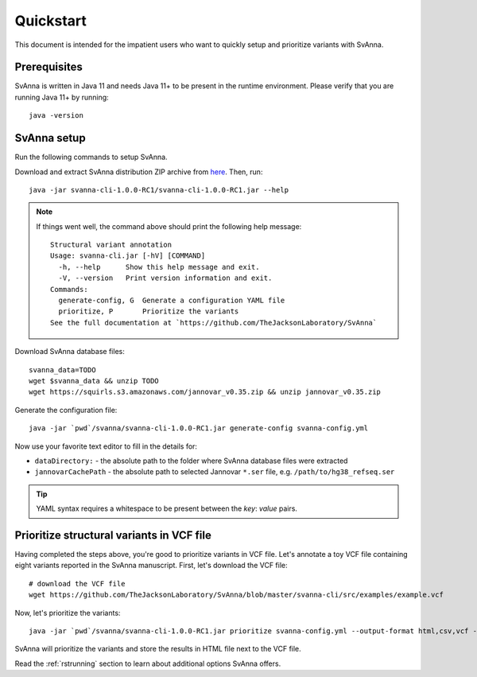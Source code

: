 .. _rstquickstart:

==========
Quickstart
==========

This document is intended for the impatient users who want to quickly setup and prioritize variants with SvAnna.

Prerequisites
^^^^^^^^^^^^^

SvAnna is written in Java 11 and needs Java 11+ to be present in the runtime environment. Please verify that you are
running Java 11+ by running::

  java -version


SvAnna setup
^^^^^^^^^^^^

Run the following commands to setup SvAnna.

Download and extract SvAnna distribution ZIP archive from `here <https://github.com/TheJacksonLaboratory/SvAnna/releases>`_. Then, run::

  java -jar svanna-cli-1.0.0-RC1/svanna-cli-1.0.0-RC1.jar --help

.. note::
  If things went well, the command above should print the following help message::

    Structural variant annotation
    Usage: svanna-cli.jar [-hV] [COMMAND]
      -h, --help      Show this help message and exit.
      -V, --version   Print version information and exit.
    Commands:
      generate-config, G  Generate a configuration YAML file
      prioritize, P       Prioritize the variants
    See the full documentation at `https://github.com/TheJacksonLaboratory/SvAnna`

Download SvAnna database files::

  svanna_data=TODO
  wget $svanna_data && unzip TODO
  wget https://squirls.s3.amazonaws.com/jannovar_v0.35.zip && unzip jannovar_v0.35.zip


Generate the configuration file::

  java -jar `pwd`/svanna/svanna-cli-1.0.0-RC1.jar generate-config svanna-config.yml

Now use your favorite text editor to fill in the details for:

* ``dataDirectory:`` - the absolute path to the folder where SvAnna database files were extracted
* ``jannovarCachePath`` - the absolute path to selected Jannovar ``*.ser`` file, e.g. ``/path/to/hg38_refseq.ser``

.. tip::
  YAML syntax requires a whitespace to be present between the *key*: *value* pairs.

Prioritize structural variants in VCF file
^^^^^^^^^^^^^^^^^^^^^^^^^^^^^^^^^^^^^^^^^^

Having completed the steps above, you're good to prioritize variants in VCF file. Let's annotate a toy VCF file containing
eight variants reported in the SvAnna manuscript. First, let's download the VCF file::

  # download the VCF file
  wget https://github.com/TheJacksonLaboratory/SvAnna/blob/master/svanna-cli/src/examples/example.vcf

Now, let's prioritize the variants::

  java -jar `pwd`/svanna/svanna-cli-1.0.0-RC1.jar prioritize svanna-config.yml --output-format html,csv,vcf --vcf example.vcf --term HP:0011890 --term HP:0000978 --term HP:0012147

SvAnna will prioritize the variants and store the results in HTML file next to the VCF file.

Read the :ref:`rstrunning` section to learn about additional options SvAnna offers.
